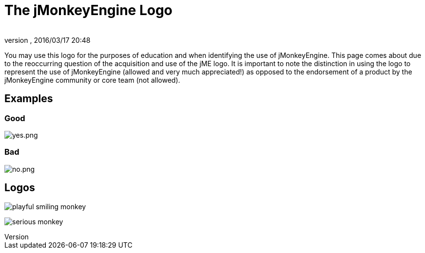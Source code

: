= The jMonkeyEngine Logo
:author:
:revnumber:
:revdate: 2016/03/17 20:48
ifdef::env-github,env-browser[:outfilesuffix: .adoc]


You may use this logo for the purposes of education and when identifying the use of jMonkeyEngine.  This page comes about due to the reoccurring question of the acquisition and use of the jME logo.  It is important to note the distinction in using the logo to represent the use of jMonkeyEngine (allowed and very much appreciated!) as opposed to the endorsement of a product by the jMonkeyEngine community or core team (not allowed).


== Examples


=== Good

image:yes.png[yes.png,width="",height=""]


=== Bad

image:no.png[no.png,width="",height=""]


== Logos

image:playful-smiling-monkey.png[playful smiling monkey]

image:serious-monkey.png[serious monkey]
